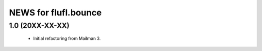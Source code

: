 =====================
NEWS for flufl.bounce
=====================

1.0 (20XX-XX-XX)
================
 * Initial refactoring from Mailman 3.

